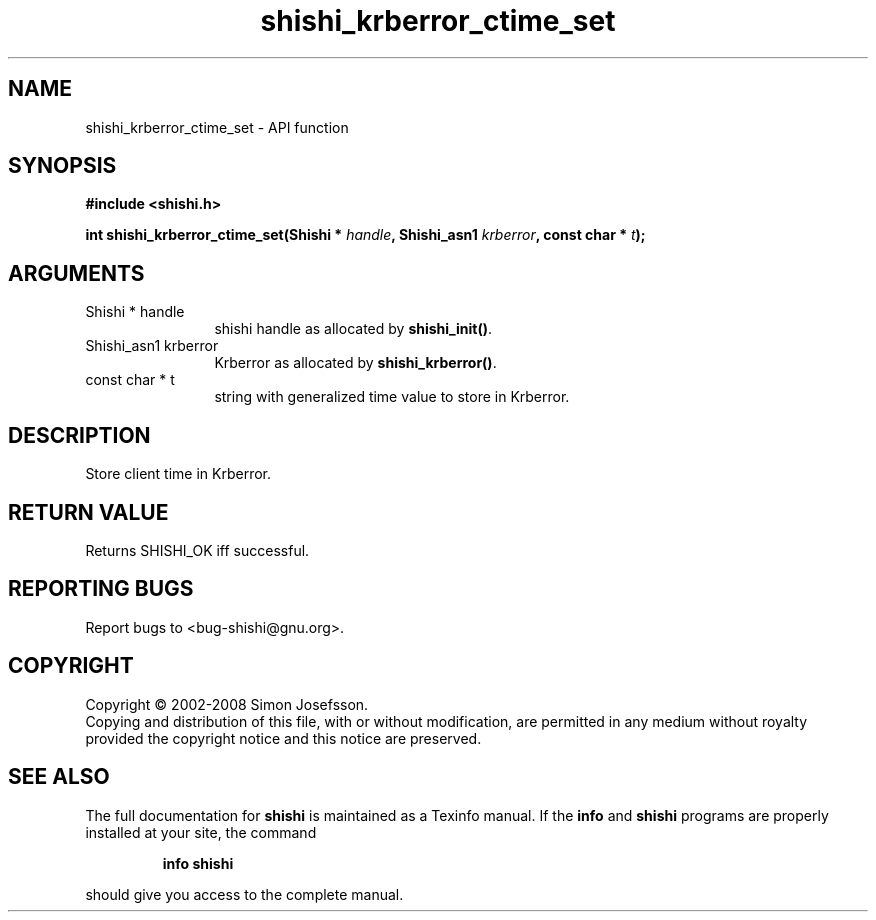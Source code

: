 .\" DO NOT MODIFY THIS FILE!  It was generated by gdoc.
.TH "shishi_krberror_ctime_set" 3 "0.0.39" "shishi" "shishi"
.SH NAME
shishi_krberror_ctime_set \- API function
.SH SYNOPSIS
.B #include <shishi.h>
.sp
.BI "int shishi_krberror_ctime_set(Shishi * " handle ", Shishi_asn1 " krberror ", const char * " t ");"
.SH ARGUMENTS
.IP "Shishi * handle" 12
shishi handle as allocated by \fBshishi_init()\fP.
.IP "Shishi_asn1 krberror" 12
Krberror as allocated by \fBshishi_krberror()\fP.
.IP "const char * t" 12
string with generalized time value to store in Krberror.
.SH "DESCRIPTION"
Store client time in Krberror.
.SH "RETURN VALUE"
Returns SHISHI_OK iff successful.
.SH "REPORTING BUGS"
Report bugs to <bug-shishi@gnu.org>.
.SH COPYRIGHT
Copyright \(co 2002-2008 Simon Josefsson.
.br
Copying and distribution of this file, with or without modification,
are permitted in any medium without royalty provided the copyright
notice and this notice are preserved.
.SH "SEE ALSO"
The full documentation for
.B shishi
is maintained as a Texinfo manual.  If the
.B info
and
.B shishi
programs are properly installed at your site, the command
.IP
.B info shishi
.PP
should give you access to the complete manual.

